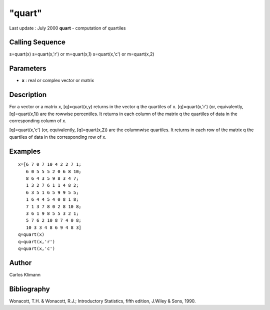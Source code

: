 ====
"quart"
====

Last update : July 2000
**quart** - computation of quartiles



Calling Sequence
~~~~~~~~~~~~~~~~

s=quart(x)
s=quart(x,'r') or m=quart(x,1)
s=quart(x,'c') or m=quart(x,2)




Parameters
~~~~~~~~~~


+ **x** : real or complex vector or matrix




Description
~~~~~~~~~~~

For a vector or a matrix x, [q]=quart(x,y) returns in the vector q the
quartiles of x. [q]=quart(x,'r') (or, equivalently, [q]=quart(x,1))
are the rowwise percentiles. It returns in each column of the matrix q
the quartiles of data in the corresponding column of x.

[q]=quart(x,'c') (or, equivalently, [q]=quart(x,2)) are the columnwise
quartiles. It returns in each row of the matrix q the quartiles of
data in the corresponding row of x.



Examples
~~~~~~~~


::

    
    
    
    x=[6 7 0 7 10 4 2 2 7 1;
       6 0 5 5 5 2 0 6 8 10;
       8 6 4 3 5 9 8 3 4 7;
       1 3 2 7 6 1 1 4 8 2;
       6 3 5 1 6 5 9 9 5 5;
       1 6 4 4 5 4 0 8 1 8;
       7 1 3 7 8 0 2 8 10 8;
       3 6 1 9 8 5 5 3 2 1;
       5 7 6 2 10 8 7 4 0 8;
       10 3 3 4 8 6 9 4 8 3]
    q=quart(x)
    q=quart(x,'r')
    q=quart(x,'c')
    
     
      




Author
~~~~~~

Carlos Klimann



Bibliography
~~~~~~~~~~~~

Wonacott, T.H. & Wonacott, R.J.; Introductory Statistics, fifth
edition, J.Wiley & Sons, 1990.



